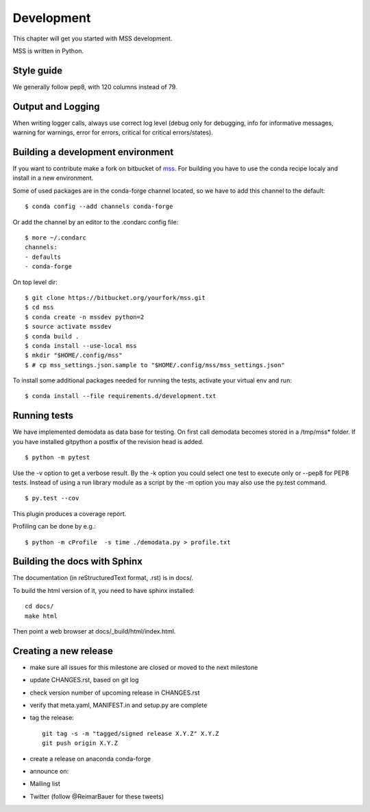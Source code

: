 Development
============================

This chapter will get you started with MSS development.

MSS is written in Python.


Style guide
~~~~~~~~~~~~~~~~

We generally follow pep8, with 120 columns instead of 79.

Output and Logging
~~~~~~~~~~~~~~~~~~~~~~~~~

When writing logger calls, always use correct log level (debug only for debugging, info for informative messages,
warning for warnings, error for errors, critical for critical errors/states).

Building a development environment
~~~~~~~~~~~~~~~~~~~~~~~~~~~~~~~~~~~

If you want to contribute make a fork on bitbucket of `mss <https://bitbucket.org/wxmetvis/mss>`_.
For building you have to use the conda recipe localy and install in a new environment.

Some of used packages are in the conda-forge channel located, so we have to add this channel to the default::

  $ conda config --add channels conda-forge

Or add the channel by an editor to the .condarc config file::

  $ more ~/.condarc
  channels:
  - defaults
  - conda-forge


On top level dir::

  $ git clone https://bitbucket.org/yourfork/mss.git
  $ cd mss
  $ conda create -n mssdev python=2
  $ source activate mssdev
  $ conda build .
  $ conda install --use-local mss
  $ mkdir "$HOME/.config/mss"
  $ # cp mss_settings.json.sample to "$HOME/.config/mss/mss_settings.json"


To install some additional packages needed for running the tests, activate your virtual env and run::

  $ conda install --file requirements.d/development.txt


Running tests
~~~~~~~~~~~~~~~~~~~

We have implemented demodata as data base for testing. On first call demodata becomes stored
in a /tmp/mss* folder. If you have installed gitpython a postfix of the revision head is added.

::

   $ python -m pytest


Use the -v option to get a verbose result. By the -k option you could select one test to execute only or
--pep8 for PEP8 tests.
Instead of using a run library module as a script by the -m option you may also use the py.test command.

::

   $ py.test --cov

This plugin produces a coverage report.

Profiling can be done by e.g.::

   $ python -m cProfile  -s time ./demodata.py > profile.txt


Building the docs with Sphinx
~~~~~~~~~~~~~~~~~~~~~~~~~~~~~~~~

The documentation (in reStructuredText format, .rst) is in docs/.

To build the html version of it, you need to have sphinx installed::

   cd docs/
   make html


Then point a web browser at docs/_build/html/index.html.


Creating a new release
~~~~~~~~~~~~~~~~~~~~~~~~~~~~

* make sure all issues for this milestone are closed or moved to the next milestone
* update CHANGES.rst, based on git log
* check version number of upcoming release in CHANGES.rst
* verify that meta.yaml, MANIFEST.in and setup.py are complete
* tag the release::

   git tag -s -m "tagged/signed release X.Y.Z" X.Y.Z
   git push origin X.Y.Z

* create a release on anaconda conda-forge
* announce on:
* Mailing list
* Twitter (follow @ReimarBauer for these tweets)

